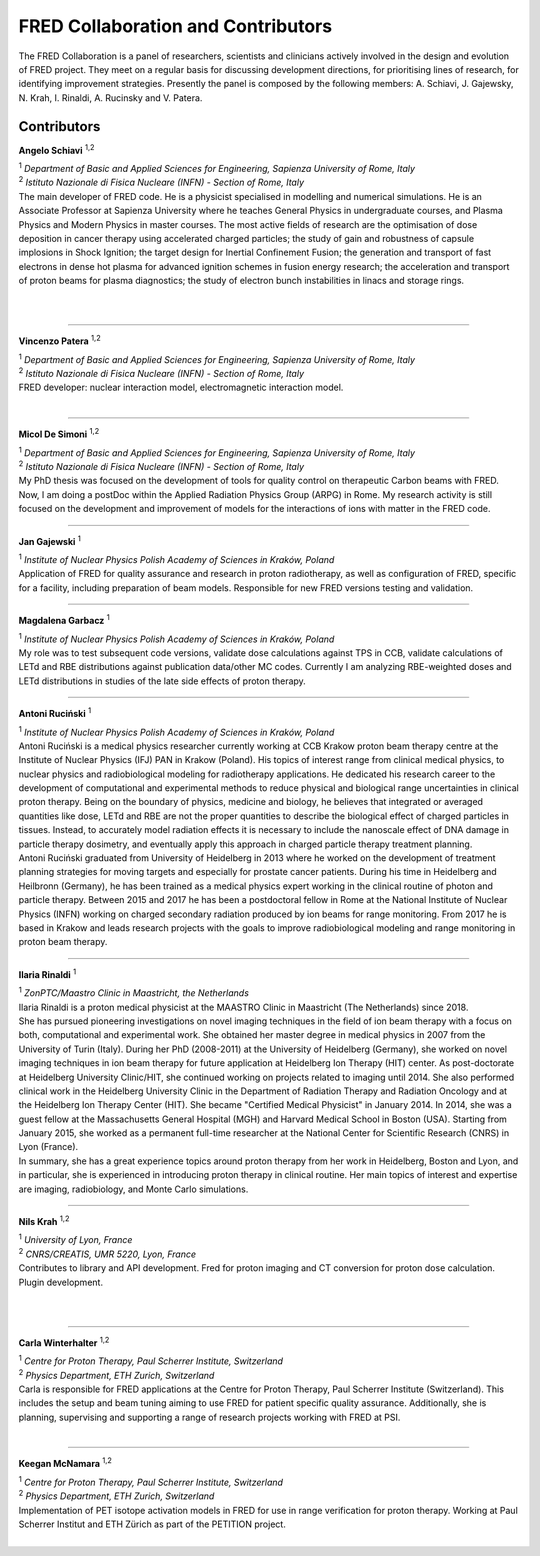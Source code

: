 FRED Collaboration and Contributors
===================================

The FRED Collaboration is a panel of researchers, scientists and clinicians actively involved in the design and evolution of FRED project. They meet on a regular basis for discussing development directions, for prioritising lines of research, for identifying improvement strategies. 
Presently the panel is composed by the following members: A. Schiavi, J. Gajewsky, N. Krah, I. Rinaldi, A. Rucinsky and V. Patera.



Contributors
------------

.. figure:: Photos/ASchiavi.png
   :width: 200 px
   :alt: Angelo Schiavi photo
   :align: right

**Angelo Schiavi** :sup:`1,2`

| :sup:`1` *Department of Basic and Applied Sciences for Engineering, Sapienza University of Rome, Italy*
| :sup:`2` *Istituto Nazionale di Fisica Nucleare (INFN) - Section of Rome, Italy*

| The main developer of FRED code. He is a physicist specialised in modelling and numerical simulations. He is an Associate Professor at Sapienza University where he teaches General Physics in undergraduate courses, and Plasma Physics and Modern Physics in master courses. The most active fields of research are the optimisation of dose deposition in cancer therapy using accelerated charged particles; the study of gain and robustness of capsule implosions in Shock Ignition; the target design for Inertial Confinement Fusion; the generation and transport of fast electrons in dense hot plasma for advanced ignition schemes in fusion energy research; the acceleration and transport of proton beams for plasma diagnostics; the study of electron bunch instabilities in linacs and storage rings. 

|

|

------------

.. figure:: Photos/VPatera.jpg
            :width: 200 px
            :alt: Vincenzo Patera photo
            :align: right

**Vincenzo Patera** :sup:`1,2`

| :sup:`1` *Department of Basic and Applied Sciences for Engineering, Sapienza University of Rome, Italy*
| :sup:`2` *Istituto Nazionale di Fisica Nucleare (INFN) - Section of Rome, Italy*

| FRED developer: nuclear interaction model, electromagnetic interaction model.

|

------------

.. figure:: Photos/MDeSimoni.png
            :width: 200 px
            :alt: Micol De Simoni photo
            :align: right

**Micol De Simoni** :sup:`1,2`

| :sup:`1` *Department of Basic and Applied Sciences for Engineering, Sapienza University of Rome, Italy*
| :sup:`2` *Istituto Nazionale di Fisica Nucleare (INFN) - Section of Rome, Italy*

| My PhD thesis was focused on the development of tools for quality control on therapeutic Carbon beams with FRED. Now, I am doing a postDoc within the Applied Radiation Physics Group (ARPG) in Rome. My research activity is still focused on the development and improvement of models for the interactions of ions with matter in the FRED code.

------------

.. figure:: Photos/JGajewski.jpg
            :width: 200 px
            :alt: Jan Gajewski photo
            :align: right

**Jan Gajewski** :sup:`1`

| :sup:`1` *Institute of Nuclear Physics Polish Academy of Sciences in Kraków, Poland*

| Application of FRED for quality assurance and research in proton radiotherapy, as well as configuration of FRED, specific for a facility, including preparation of beam models. Responsible for new FRED versions testing and validation.

------------

.. figure:: Photos/MGarbacz.png
            :width: 200 px
            :alt: Magdalena Garbacz photo
            :align: right

**Magdalena Garbacz** :sup:`1`

| :sup:`1` *Institute of Nuclear Physics Polish Academy of Sciences in Kraków, Poland*

| My role was to test subsequent code versions, validate dose calculations against TPS in CCB, validate calculations of LETd and RBE distributions against publication data/other MC codes. Currently I am analyzing RBE-weighted doses and LETd distributions in studies of the late side effects of proton therapy.

------------

.. figure:: Photos/ARucinski.png
            :width: 200 px
            :alt: Antoni Ruciński photo
            :align: right

**Antoni Ruciński** :sup:`1`

| :sup:`1` *Institute of Nuclear Physics Polish Academy of Sciences in Kraków, Poland*

| Antoni Ruciński is a medical physics researcher currently working at CCB Krakow proton beam therapy centre at the Institute of Nuclear Physics (IFJ) PAN in Krakow (Poland). His topics of interest range from clinical medical physics, to nuclear physics and radiobiological modeling for radiotherapy applications. He dedicated his research career to the development of computational and experimental methods to reduce physical and biological range uncertainties in clinical proton therapy. Being on the boundary of physics, medicine and biology, he believes that integrated or averaged quantities like dose, LETd and RBE are not the proper quantities to describe the biological effect of charged particles in tissues. Instead, to accurately model radiation effects it is necessary to include the nanoscale effect of DNA damage in particle therapy dosimetry, and eventually apply this approach in charged particle therapy treatment planning.
| Antoni Ruciński graduated from University of Heidelberg in 2013 where he worked on the development of treatment planning strategies for moving targets and especially for prostate cancer patients. During his time in Heidelberg and Heilbronn (Germany), he has been trained as a medical physics expert working in the clinical routine of photon and particle therapy. Between 2015 and 2017 he has been a postdoctoral fellow in Rome at the National Institute of Nuclear Physics (INFN) working on charged secondary radiation produced by ion beams for range monitoring. From 2017 he is based in Krakow and leads research projects with the goals to improve radiobiological modeling and range monitoring in proton beam therapy.

------------

.. figure:: Photos/IRinaldi.jpeg
            :width: 200 px
            :alt: Ilaria Rinaldi photo
            :align: right

**Ilaria Rinaldi** :sup:`1`

| :sup:`1` *ZonPTC/Maastro Clinic in Maastricht, the Netherlands*

| Ilaria Rinaldi is a proton medical physicist at the MAASTRO Clinic in Maastricht (The Netherlands) since 2018.
| She has pursued pioneering investigations on novel imaging techniques in the field of ion beam therapy with a focus on both, computational and experimental work. She obtained her master degree in medical physics in 2007 from the University of Turin (Italy). During her PhD (2008-2011) at the University of Heidelberg (Germany), she worked on novel imaging techniques in ion beam therapy for future application at Heidelberg Ion Therapy (HIT) center. As post-doctorate at Heidelberg University Clinic/HIT, she continued working on projects related to imaging until 2014. She also performed clinical work in the Heidelberg University Clinic in the Department of Radiation Therapy and Radiation Oncology and at the Heidelberg Ion Therapy Center (HIT). She became "Certified Medical Physicist" in January 2014. In 2014, she was a guest fellow at the Massachusetts General Hospital (MGH) and Harvard Medical School in Boston (USA). Starting from January 2015, she worked as a permanent full-time researcher at the National Center for Scientific Research (CNRS) in Lyon (France).
| In summary, she has a great experience topics around proton therapy from her work in Heidelberg, Boston and Lyon, and in particular, she is experienced in introducing proton therapy in clinical routine. Her main topics of interest and expertise are imaging, radiobiology, and Monte Carlo simulations.

------------

.. figure:: Photos/NKrah.jpg
            :width: 200 px
            :alt: Nils Krah photo
            :align: right

**Nils Krah** :sup:`1,2`

| :sup:`1` *University of Lyon, France*
| :sup:`2` *CNRS/CREATIS, UMR 5220, Lyon, France*

| Contributes to library and API development. Fred for proton imaging and CT conversion for proton dose calculation. Plugin development.

|

|

------------

.. figure:: Photos/CWinterhalter.jpg
            :width: 200 px
            :alt: Carla Winterhalter photo
            :align: right

**Carla Winterhalter** :sup:`1,2`

| :sup:`1` *Centre for Proton Therapy, Paul Scherrer Institute, Switzerland*
| :sup:`2` *Physics Department, ETH Zurich, Switzerland*

| Carla is responsible for FRED applications at the Centre for Proton Therapy, Paul Scherrer Institute (Switzerland). This includes the setup and beam tuning aiming to use FRED for patient specific quality assurance. Additionally, she is planning, supervising and supporting a range of research projects working with FRED at PSI.

|

------------

.. figure:: Photos/KMcNamara.jpeg
            :width: 200 px
            :alt: Keegan McNamara photo
            :align: right

**Keegan McNamara** :sup:`1,2`

| :sup:`1` *Centre for Proton Therapy, Paul Scherrer Institute, Switzerland*
| :sup:`2` *Physics Department, ETH Zurich, Switzerland*

| Implementation of PET isotope activation models in FRED for use in range verification for proton therapy. Working at Paul Scherrer Institut and ETH Zürich as part of the PETITION project.

|

